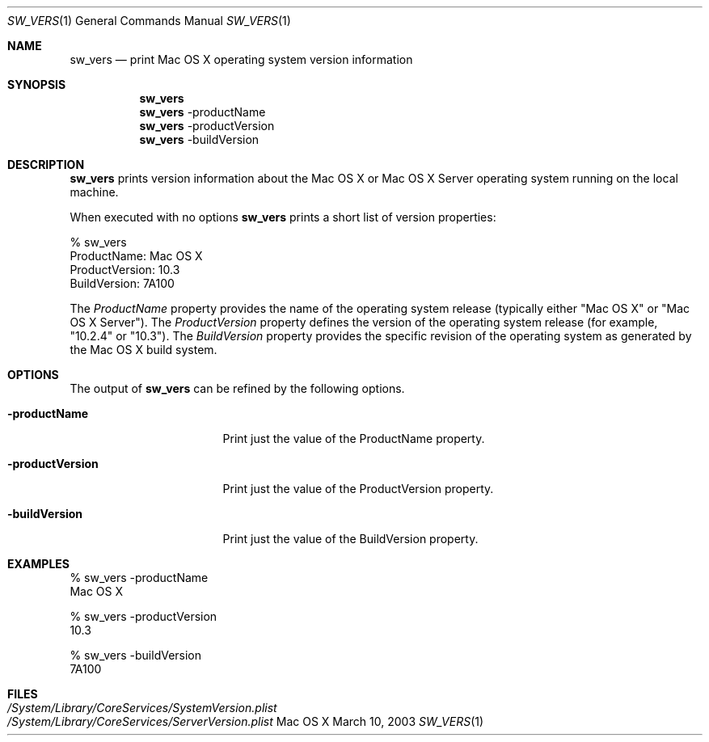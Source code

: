 .Dd March 10, 2003
.Dt SW_VERS 1
.Os Mac\ OS\ X
.Sh NAME
.Nm sw_vers
.Nd print Mac OS X operating system version information
.Sh SYNOPSIS
.Nm
.Nm
-productName
.Nm
-productVersion
.Nm
-buildVersion
.Sh DESCRIPTION
.Nm
prints version information about the Mac OS X or Mac OS X Server operating system running on the local machine.
.Pp
When executed with no options 
.Nm
prints a short list of version properties:
.Pp
.Bd -literal
      % sw_vers
      ProductName:    Mac OS X
      ProductVersion: 10.3
      BuildVersion:   7A100
.Ed
.Pp
The
.Ar ProductName
property provides the name of the operating system release (typically either "Mac OS X" or "Mac OS X Server").
The
.Ar ProductVersion
property defines the version of the operating system release (for example, "10.2.4" or "10.3").
The
.Ar BuildVersion
property provides the specific revision of the operating system as generated by the Mac OS X build system.
.Sh OPTIONS
The output of
.Nm
can be refined by the following options.
.Bl -tag -width "-productVersion"
.It Fl productName
Print just the value of the ProductName property.
.It Fl productVersion
Print just the value of the ProductVersion property.
.It Fl buildVersion
Print just the value of the BuildVersion property.
.El
.Pp
.Sh "EXAMPLES"
.Pp
.Bd -literal
% sw_vers -productName
Mac OS X
.Ed
.Pp
.Bd -literal
% sw_vers -productVersion
10.3
.Ed
.Pp
.Bd -literal
% sw_vers -buildVersion
7A100
.Ed
.Pp
.\" .Sh ENVIRONMENT      \" May not be needed
.\" .Bl -tag -width "ENV_VAR_1" -indent \" ENV_VAR_1 is width of the string ENV_VAR_1
.\" .It Ev ENV_VAR_1
.\" Description of ENV_VAR_1
.\" .It Ev ENV_VAR_2
.\" Description of ENV_VAR_2
.\" .El
.Sh FILES
.Bl -tag -width "/System/Library/CoreServices/SystemVersion.plist" -compact
.It Pa /System/Library/CoreServices/SystemVersion.plist
.It Pa /System/Library/CoreServices/ServerVersion.plist
.El
